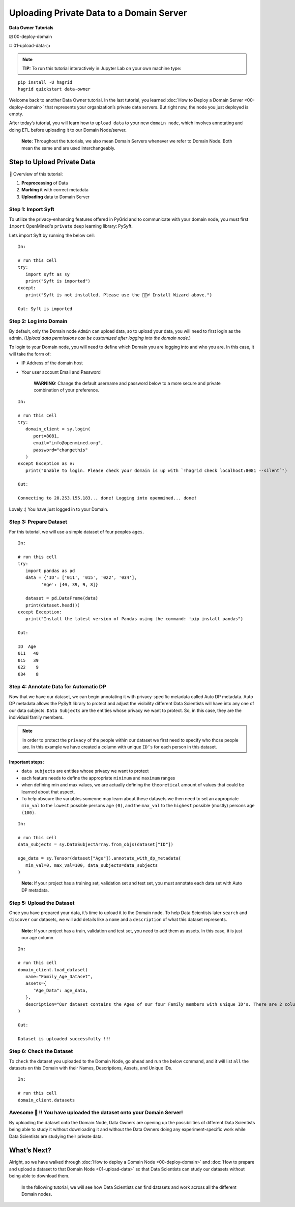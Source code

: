 Uploading Private Data to a Domain Server
============================================================

**Data Owner Tutorials**

☑️ 00-deploy-domain

◻️ 01-upload-data👈

.. note:: 
   **TIP:** To run this tutorial interactively in Jupyter Lab on your own machine type:

:: 
   
   pip install -U hagrid
   hagrid quickstart data-owner



Welcome back to another Data Owner tutorial. In the last tutorial,
you learned :doc:`How to Deploy a Domain Server <00-deploy-domain>` that represents
your organization’s private data servers. But right now,
the node you just deployed is empty.

After today’s tutorial, you will learn how to ``upload data`` to your new 
``domain node``, which involves annotating and doing ETL before
uploading it to our Domain Node/server.

   **Note:** Throughout the tutorials, we also mean Domain Servers
   whenever we refer to Domain Node. Both mean the same and are used
   interchangeably.

Step to Upload Private Data
---------------------------

📒 Overview of this tutorial:  

#. **Preprocessing** of Data 
#. **Marking** it with correct metadata 
#. **Uploading** data to Domain Server

|01-upload-data-00|

Step 1: Import Syft
~~~~~~~~~~~~~~~~~~~

To utilize the privacy-enhancing features offered in PyGrid and to 
communicate with your domain node, you must first ``import`` OpenMined's 
``private`` deep learning library: PySyft.

Lets import Syft by running the below cell:

::

   In:

   # run this cell
   try:
      import syft as sy
      print("Syft is imported")
   except:
      print("Syft is not installed. Please use the 🧙🏽‍♂️ Install Wizard above.")

   Out: Syft is imported

Step 2: Log into Domain
~~~~~~~~~~~~~~~~~~~~~~~~~~~~

By default, only the Domain node ``Admin`` can upload data, 
so to upload your data, you will need to first login as the admin. 
(*Upload data permissions can be customized after logging into the domain node.*)

To login to your Domain node, you will need to define which Domain you are logging into and who you are. In this case, it will take the form of:

* IP Address of the domain host
* Your user account Email and Password

   **WARNING:** Change the default username and password below to a more secure and private combination of your preference.

::

   In:

   # run this cell
   try:
      domain_client = sy.login(
         port=8081,
         email="info@openmined.org",
         password="changethis"
      )
   except Exception as e:
      print("Unable to login. Please check your domain is up with `!hagrid check localhost:8081 --silent`")

   Out:

   Connecting to 20.253.155.183... done! Logging into openmined... done!

Lovely :) You have just logged in to your Domain.

Step 3: Prepare Dataset
~~~~~~~~~~~~~~~~~~~~~~~

For this tutorial, we will use a simple dataset of four peoples ``ages``.


::

   In:

   # run this cell
   try:
      import pandas as pd
      data = {'ID': ['011', '015', '022', '034'],
            'Age': [40, 39, 9, 8]}

      dataset = pd.DataFrame(data)
      print(dataset.head())
   except Exception:
      print("Install the latest version of Pandas using the command: !pip install pandas")

   Out:

   ID  Age
   011   40
   015   39
   022    9
   034    8

Step 4: Annotate Data for Automatic DP
~~~~~~~~~~~~~~~~~~~~~~~~~~~~~~~~~~~~~~

Now that we have our dataset, we can begin annotating it with 
privacy-specific metadata called Auto DP metadata. Auto DP 
metadata allows the PySyft library to protect and adjust the 
visibility different Data Scientists will have into any one of 
our data subjects. ``Data Subjects`` are the entities whose privacy 
we want to protect. So, in this case, they are the individual 
family members.

.. note:: 
   In order to protect the ``privacy`` of the people within our dataset we 
   first need to specify who those people are. In this example we have 
   created a column with unique ``ID’s`` for each person in this dataset.

Important steps:
^^^^^^^^^^^^^^^^

-  ``data subjects`` are entities whose privacy we want to protect
-  each feature needs to define the appropriate ``minimum`` and
   ``maximum`` ranges
-  when defining min and max values, we are actually defining the
   ``theoretical`` amount of values that could be learned about that
   aspect.
-  To help obscure the variables someone may learn about these datasets 
   we then need to set an appropriate ``min_val`` to the ``lowest`` possible persons age ``(0)``, 
   and the ``max_val`` to the ``highest`` possible (mostly) persons age ``(100)``.


::

   In: 

   # run this cell
   data_subjects = sy.DataSubjectArray.from_objs(dataset["ID"])

   age_data = sy.Tensor(dataset["Age"]).annotate_with_dp_metadata(
      min_val=0, max_val=100, data_subjects=data_subjects
   )

..

   **Note:** If your project has a training set, validation set and test
   set, you must annotate each data set with Auto DP metadata.

Step 5: Upload the Dataset
~~~~~~~~~~~~~~~~~~~~~~~~~~~

Once you have prepared your data, it’s time to upload it to the Domain
node. To help Data Scientists later ``search`` and ``discover`` our
datasets, we will add details like a ``name`` and a ``description`` of
what this dataset represents.

   **Note:** If your project has a train, validation and test set, you
   need to add them as assets. In this case, it is just our age column.

::

   In:

   # run this cell
   domain_client.load_dataset(
      name="Family_Age_Dataset",
      assets={
         "Age_Data": age_data,
      },
      description="Our dataset contains the Ages of our four Family members with unique ID's. There are 2 columns and 4 rows in our dataset."
   )

   Out: 

   Dataset is uploaded successfully !!!


Step 6: Check the Dataset
~~~~~~~~~~~~~~~~~~~~~~~~~~~
To ``check`` the dataset you uploaded to the Domain Node, go ahead and
run the below command, and it will list ``all`` the datasets on this
Domain with their Names, Descriptions, Assets, and Unique IDs.

::

   In:

   # run this cell
   domain_client.datasets

Awesome 👏 !! You have uploaded the dataset onto your Domain Server!
~~~~~~~~~~~~~~~~~~~~~~~~~~~~~~~~~~~~~~~~~~~~~~~~~~~~~~~~~~~~~~~~~~~~~~

By uploading the dataset onto the Domain Node, Data Owners are opening
up the possibilities of different Data Scientists being able to study it
without downloading it and without the Data Owners doing any
experiment-specific work while Data Scientists are studying their
private data.

What’s Next? 
------------
Alright, so we have walked through :doc:`How to deploy a
Domain Node <00-deploy-domain>` and :doc:`How to prepare and upload a dataset to that Domain
Node <01-upload-data>` so that Data Scientists can study our datasets without being
able to download them.

   In the following tutorial, we will see how Data Scientists can find
   datasets and work across all the different Domain nodes.

.. |01-upload-data-00| image:: ../../_static/personas-image/data-owner/01-upload-data-00.jpg
  :width: 95%